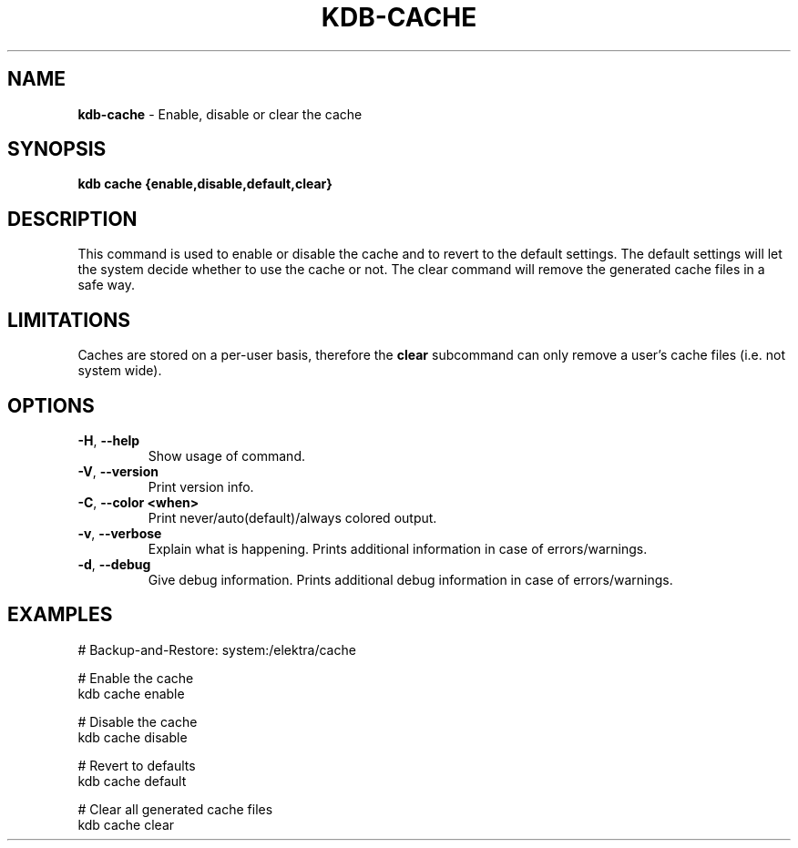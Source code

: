 .\" generated with Ronn-NG/v0.10.1
.\" http://github.com/apjanke/ronn-ng/tree/0.10.1.pre3
.TH "KDB\-CACHE" "1" "May 2023" ""
.SH "NAME"
\fBkdb\-cache\fR \- Enable, disable or clear the cache
.SH "SYNOPSIS"
\fBkdb cache {enable,disable,default,clear}\fR
.SH "DESCRIPTION"
This command is used to enable or disable the cache and to revert to the default settings\. The default settings will let the system decide whether to use the cache or not\. The clear command will remove the generated cache files in a safe way\.
.SH "LIMITATIONS"
Caches are stored on a per\-user basis, therefore the \fBclear\fR subcommand can only remove a user's cache files (i\.e\. not system wide)\.
.SH "OPTIONS"
.TP
\fB\-H\fR, \fB\-\-help\fR
Show usage of command\.
.TP
\fB\-V\fR, \fB\-\-version\fR
Print version info\.
.TP
\fB\-C\fR, \fB\-\-color <when>\fR
Print never/auto(default)/always colored output\.
.TP
\fB\-v\fR, \fB\-\-verbose\fR
Explain what is happening\. Prints additional information in case of errors/warnings\.
.TP
\fB\-d\fR, \fB\-\-debug\fR
Give debug information\. Prints additional debug information in case of errors/warnings\.
.SH "EXAMPLES"
.nf
# Backup\-and\-Restore: system:/elektra/cache

# Enable the cache
kdb cache enable

# Disable the cache
kdb cache disable

# Revert to defaults
kdb cache default

# Clear all generated cache files
kdb cache clear
.fi

